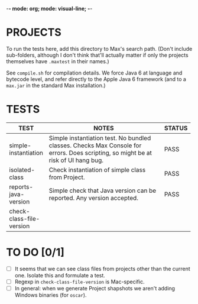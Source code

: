 -*- mode: org; mode: visual-line; -*-
#+STARTUP: indent align

* PROJECTS

To run the tests here, add this directory to Max's search path. (Don't include sub-folders, although I don't think that'll actually matter if only the projects themselves have ~.maxtest~ in their names.)

See ~compile.sh~ for compilation details. We force Java 6 at language and bytecode level, and refer directly to the Apple Java 6 framework (and to a ~max.jar~ in the standard Max installation.)

* TESTS

| TEST                     | NOTES                                                        | STATUS |
|                          | <60>                                                         | <6>    |
|--------------------------+--------------------------------------------------------------+--------|
| simple-instantiation     | Simple instantiation test. No bundled classes. Checks Max Console for errors. Does scripting, so might be at risk of UI hang bug. | PASS   |
| isolated-class           | Check instantiation of simple class from Project.            | PASS   |
| reports-java-version     | Simple check that Java version can be reported. Any version accepted. | PASS   |
| check-class-file-version |                                                              |        |
#+TBLFM:

* TO DO [0/1]

- [ ] It seems that we can see class files from projects other than the current one. Isolate this and formulate a test.
- [ ] Regexp in ~check-class-file-version~ is Mac-specific.
- [ ] In general: when we generate Project shapshots we aren't adding Windows binaries (for ~oscar~).
